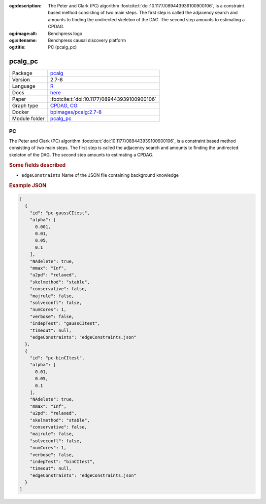 


:og:description: The Peter and Clark (PC) algorithm :footcite:t:`doi:10.1177/089443939100900106`, is a constraint based method consisting of two main steps. The first step is called the adjacency search and amounts to finding the undirected skeleton of the DAG. The second step amounts to estimating a CPDAG.
:og:image:alt: Benchpress logo
:og:sitename: Benchpress causal discovery platform
:og:title: PC (pcalg_pc)
 
.. meta::
    :title: PC 
    :description: The Peter and Clark (PC) algorithm :footcite:t:`doi:10.1177/089443939100900106`, is a constraint based method consisting of two main steps. The first step is called the adjacency search and amounts to finding the undirected skeleton of the DAG. The second step amounts to estimating a CPDAG.


.. _pcalg_pc: 

pcalg_pc 
************



.. list-table:: 

   * - Package
     - `pcalg <https://cran.r-project.org/web/packages/pcalg/index.html>`__
   * - Version
     - 2.7-8
   * - Language
     - `R <https://www.r-project.org/>`__
   * - Docs
     - `here <https://cran.r-project.org/web/packages/pcalg/pcalg.pdf>`__
   * - Paper
     - :footcite:t:`doi:10.1177/089443939100900106`
   * - Graph type
     - `CPDAG <https://search.r-project.org/CRAN/refmans/pcalg/html/dag2cpdag.html>`__, `CG <https://en.wikipedia.org/wiki/Mixed_graph>`__
   * - Docker 
     - `bpimages/pcalg:2.7-8 <https://hub.docker.com/r/bpimages/pcalg/tags>`__

   * - Module folder
     - `pcalg_pc <https://github.com/felixleopoldo/benchpress/tree/master/workflow/rules/structure_learning_algorithms/pcalg_pc>`__



PC 
------


The Peter and Clark (PC) algorithm :footcite:t:`doi:10.1177/089443939100900106`, is a constraint based method
consisting of two main steps. The first step is called the adjacency search and amounts to
finding the undirected skeleton of the DAG. The second step amounts to estimating a CPDAG.

.. rubric:: Some fields described 
* ``edgeConstraints`` Name of the JSON file containing background knowledge 


.. rubric:: Example JSON


.. code-block:: json


    [
      {
        "id": "pc-gaussCItest",
        "alpha": [
          0.001,
          0.01,
          0.05,
          0.1
        ],
        "NAdelete": true,
        "mmax": "Inf",
        "u2pd": "relaxed",
        "skelmethod": "stable",
        "conservative": false,
        "majrule": false,
        "solveconfl": false,
        "numCores": 1,
        "verbose": false,
        "indepTest": "gaussCItest",
        "timeout": null,
        "edgeConstraints": "edgeConstraints.json"
      },
      {
        "id": "pc-binCItest",
        "alpha": [
          0.01,
          0.05,
          0.1
        ],
        "NAdelete": true,
        "mmax": "Inf",
        "u2pd": "relaxed",
        "skelmethod": "stable",
        "conservative": false,
        "majrule": false,
        "solveconfl": false,
        "numCores": 1,
        "verbose": false,
        "indepTest": "binCItest",
        "timeout": null,
        "edgeConstraints": "edgeConstraints.json"
      }
    ]

.. footbibliography::

